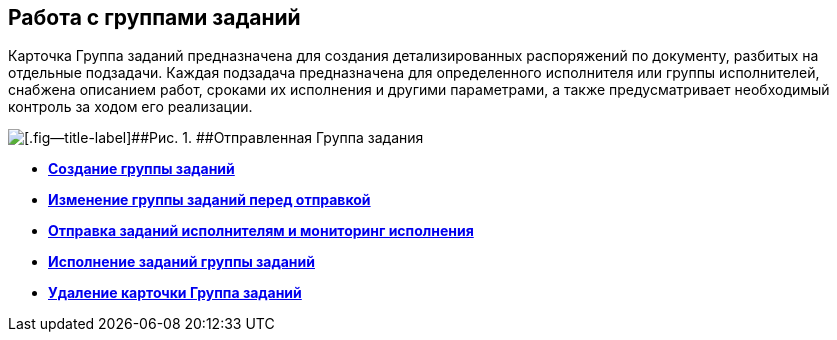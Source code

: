 
== Работа с группами заданий

Карточка Группа заданий предназначена для создания детализированных распоряжений по документу, разбитых на отдельные подзадачи. Каждая подзадача предназначена для определенного исполнителя или группы исполнителей, снабжена описанием работ, сроками их исполнения и другими параметрами, а также предусматривает необходимый контроль за ходом его реализации.

image::taskGroupCard.png[[.fig--title-label]##Рис. 1. ##Отправленная Группа задания, открытая у автора после формирования заданий для исполнителей]

* *xref:task_grtcard_create_tree.adoc[Создание группы заданий]* +
* *xref:task_grtcard_change.adoc[Изменение группы заданий перед отправкой]* +
* *xref:grtcard_change_state.adoc[Отправка заданий исполнителям и мониторинг исполнения]* +
* *xref:grtcard_performer.adoc[Исполнение заданий группы заданий]* +
* *xref:task_grtcard_delete.adoc[Удаление карточки Группа заданий]* +
